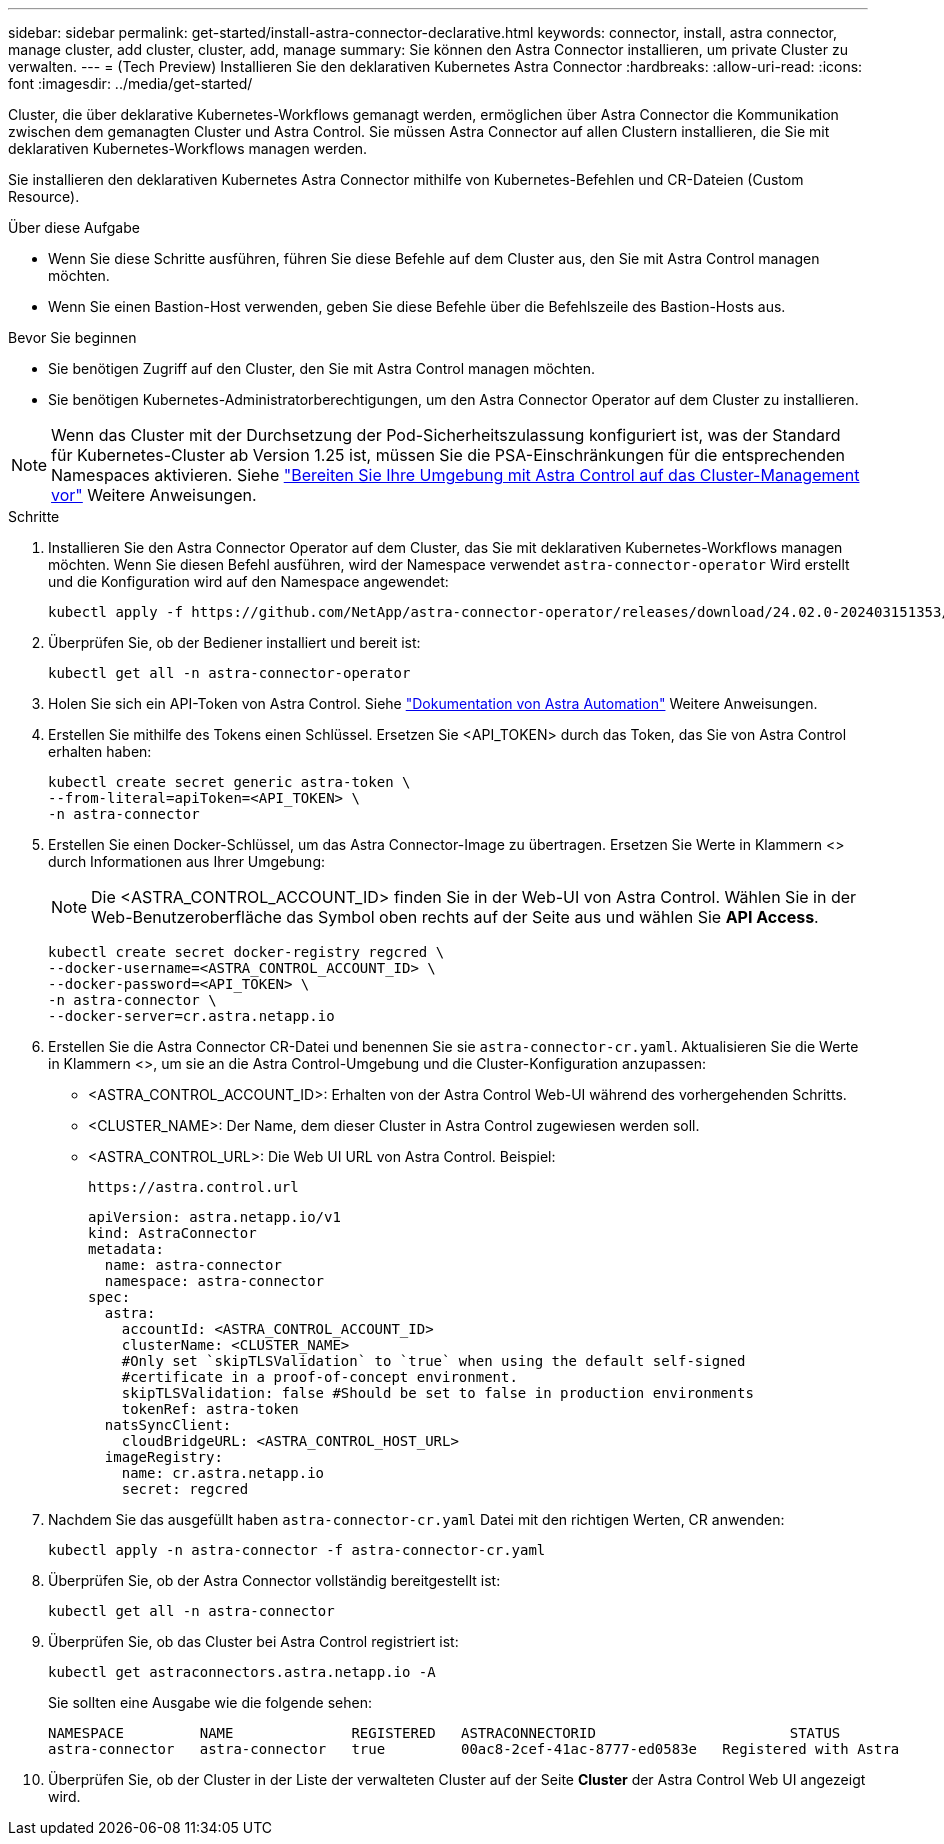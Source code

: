 ---
sidebar: sidebar 
permalink: get-started/install-astra-connector-declarative.html 
keywords: connector, install, astra connector, manage cluster, add cluster, cluster, add, manage 
summary: Sie können den Astra Connector installieren, um private Cluster zu verwalten. 
---
= (Tech Preview) Installieren Sie den deklarativen Kubernetes Astra Connector
:hardbreaks:
:allow-uri-read: 
:icons: font
:imagesdir: ../media/get-started/


[role="lead"]
Cluster, die über deklarative Kubernetes-Workflows gemanagt werden, ermöglichen über Astra Connector die Kommunikation zwischen dem gemanagten Cluster und Astra Control. Sie müssen Astra Connector auf allen Clustern installieren, die Sie mit deklarativen Kubernetes-Workflows managen werden.

Sie installieren den deklarativen Kubernetes Astra Connector mithilfe von Kubernetes-Befehlen und CR-Dateien (Custom Resource).

.Über diese Aufgabe
* Wenn Sie diese Schritte ausführen, führen Sie diese Befehle auf dem Cluster aus, den Sie mit Astra Control managen möchten.
* Wenn Sie einen Bastion-Host verwenden, geben Sie diese Befehle über die Befehlszeile des Bastion-Hosts aus.


.Bevor Sie beginnen
* Sie benötigen Zugriff auf den Cluster, den Sie mit Astra Control managen möchten.
* Sie benötigen Kubernetes-Administratorberechtigungen, um den Astra Connector Operator auf dem Cluster zu installieren.



NOTE: Wenn das Cluster mit der Durchsetzung der Pod-Sicherheitszulassung konfiguriert ist, was der Standard für Kubernetes-Cluster ab Version 1.25 ist, müssen Sie die PSA-Einschränkungen für die entsprechenden Namespaces aktivieren. Siehe link:prep-for-cluster-management.html["Bereiten Sie Ihre Umgebung mit Astra Control auf das Cluster-Management vor"] Weitere Anweisungen.

.Schritte
. Installieren Sie den Astra Connector Operator auf dem Cluster, das Sie mit deklarativen Kubernetes-Workflows managen möchten. Wenn Sie diesen Befehl ausführen, wird der Namespace verwendet `astra-connector-operator` Wird erstellt und die Konfiguration wird auf den Namespace angewendet:
+
[source, console]
----
kubectl apply -f https://github.com/NetApp/astra-connector-operator/releases/download/24.02.0-202403151353/astraconnector_operator.yaml
----
. Überprüfen Sie, ob der Bediener installiert und bereit ist:
+
[source, console]
----
kubectl get all -n astra-connector-operator
----
. Holen Sie sich ein API-Token von Astra Control. Siehe https://docs.netapp.com/us-en/astra-automation/get-started/get_api_token.html["Dokumentation von Astra Automation"^] Weitere Anweisungen.
. Erstellen Sie mithilfe des Tokens einen Schlüssel. Ersetzen Sie <API_TOKEN> durch das Token, das Sie von Astra Control erhalten haben:
+
[source, console]
----
kubectl create secret generic astra-token \
--from-literal=apiToken=<API_TOKEN> \
-n astra-connector
----
. Erstellen Sie einen Docker-Schlüssel, um das Astra Connector-Image zu übertragen. Ersetzen Sie Werte in Klammern <> durch Informationen aus Ihrer Umgebung:
+

NOTE: Die <ASTRA_CONTROL_ACCOUNT_ID> finden Sie in der Web-UI von Astra Control. Wählen Sie in der Web-Benutzeroberfläche das Symbol oben rechts auf der Seite aus und wählen Sie *API Access*.

+
[source, console]
----
kubectl create secret docker-registry regcred \
--docker-username=<ASTRA_CONTROL_ACCOUNT_ID> \
--docker-password=<API_TOKEN> \
-n astra-connector \
--docker-server=cr.astra.netapp.io
----
. Erstellen Sie die Astra Connector CR-Datei und benennen Sie sie `astra-connector-cr.yaml`. Aktualisieren Sie die Werte in Klammern <>, um sie an die Astra Control-Umgebung und die Cluster-Konfiguration anzupassen:
+
** <ASTRA_CONTROL_ACCOUNT_ID>: Erhalten von der Astra Control Web-UI während des vorhergehenden Schritts.
** <CLUSTER_NAME>: Der Name, dem dieser Cluster in Astra Control zugewiesen werden soll.
** <ASTRA_CONTROL_URL>: Die Web UI URL von Astra Control. Beispiel:
+
[listing]
----
https://astra.control.url
----
+
[source, yaml]
----
apiVersion: astra.netapp.io/v1
kind: AstraConnector
metadata:
  name: astra-connector
  namespace: astra-connector
spec:
  astra:
    accountId: <ASTRA_CONTROL_ACCOUNT_ID>
    clusterName: <CLUSTER_NAME>
    #Only set `skipTLSValidation` to `true` when using the default self-signed
    #certificate in a proof-of-concept environment.
    skipTLSValidation: false #Should be set to false in production environments
    tokenRef: astra-token
  natsSyncClient:
    cloudBridgeURL: <ASTRA_CONTROL_HOST_URL>
  imageRegistry:
    name: cr.astra.netapp.io
    secret: regcred
----


. Nachdem Sie das ausgefüllt haben `astra-connector-cr.yaml` Datei mit den richtigen Werten, CR anwenden:
+
[source, console]
----
kubectl apply -n astra-connector -f astra-connector-cr.yaml
----
. Überprüfen Sie, ob der Astra Connector vollständig bereitgestellt ist:
+
[source, console]
----
kubectl get all -n astra-connector
----
. Überprüfen Sie, ob das Cluster bei Astra Control registriert ist:
+
[source, console]
----
kubectl get astraconnectors.astra.netapp.io -A
----
+
Sie sollten eine Ausgabe wie die folgende sehen:

+
[listing]
----
NAMESPACE         NAME              REGISTERED   ASTRACONNECTORID                       STATUS
astra-connector   astra-connector   true         00ac8-2cef-41ac-8777-ed0583e   Registered with Astra
----
. Überprüfen Sie, ob der Cluster in der Liste der verwalteten Cluster auf der Seite *Cluster* der Astra Control Web UI angezeigt wird.

